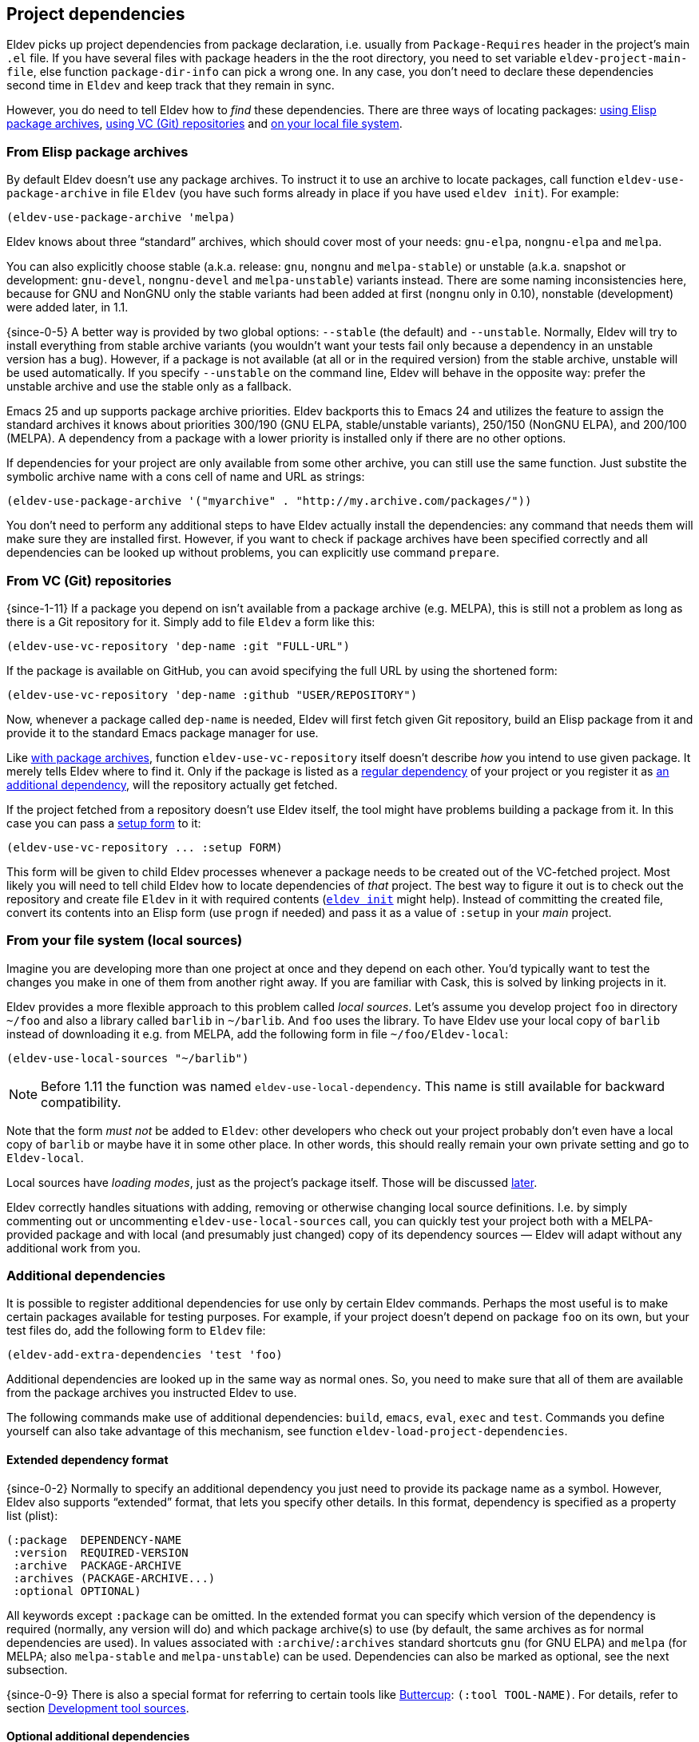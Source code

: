 [#dependencies]
== Project dependencies

Eldev picks up project dependencies from package declaration,
i.e. usually from `Package-Requires` header in the project’s main
`.el` file.  If you have several files with package headers in the the
root directory, you need to set variable `eldev-project-main-file`,
else function `package-dir-info` can pick a wrong one.  In any case,
you don’t need to declare these dependencies second time in `Eldev`
and keep track that they remain in sync.

However, you do need to tell Eldev how to _find_ these dependencies.
There are three ways of locating packages: <<package-archives,using
Elisp package archives>>, <<vc-repositories,using VC (Git)
repositories>> and <<local-sources,on your local file system>>.

[#package-archives]
=== From Elisp package archives

By default Eldev doesn’t use any package archives.  To instruct it to
use an archive to locate packages, call function
`eldev-use-package-archive` in file `Eldev` (you have such forms
already in place if you have used `eldev init`).  For example:

[source]
----
(eldev-use-package-archive 'melpa)
----

Eldev knows about three “standard” archives, which should cover most
of your needs: `gnu-elpa`, `nongnu-elpa` and `melpa`.

You can also explicitly choose stable (a.k.a. release: `gnu`, `nongnu`
and `melpa-stable`) or unstable (a.k.a. snapshot or development:
`gnu-devel`, `nongnu-devel` and `melpa-unstable`) variants instead.
There are some naming inconsistencies here, because for GNU and NonGNU
only the stable variants had been added at first (`nongnu` only in
0.10), nonstable (development) were added later, in 1.1.

{since-0-5} A better way is provided by two global options: `--stable`
(the default) and `--unstable`.  Normally, Eldev will try to install
everything from stable archive variants (you wouldn’t want your tests
fail only because a dependency in an unstable version has a bug).
However, if a package is not available (at all or in the required
version) from the stable archive, unstable will be used automatically.
If you specify `--unstable` on the command line, Eldev will behave in
the opposite way: prefer the unstable archive and use the stable only
as a fallback.

Emacs 25 and up supports package archive priorities.  Eldev backports
this to Emacs 24 and utilizes the feature to assign the standard
archives it knows about priorities 300/190 (GNU ELPA, stable/unstable
variants), 250/150 (NonGNU ELPA), and 200/100 (MELPA).  A dependency
from a package with a lower priority is installed only if there are no
other options.

If dependencies for your project are only available from some other
archive, you can still use the same function.  Just substite the
symbolic archive name with a cons cell of name and URL as strings:

[source]
----
(eldev-use-package-archive '("myarchive" . "http://my.archive.com/packages/"))
----

You don’t need to perform any additional steps to have Eldev actually
install the dependencies: any command that needs them will make sure
they are installed first.  However, if you want to check if package
archives have been specified correctly and all dependencies can be
looked up without problems, you can explicitly use command `prepare`.

[#vc-repositories]
=== From VC (Git) repositories

{since-1-11} If a package you depend on isn’t available from a package
archive (e.g. MELPA), this is still not a problem as long as there is
a Git repository for it.  Simply add to file `Eldev` a form like this:

[source]
----
(eldev-use-vc-repository 'dep-name :git "FULL-URL")
----

If the package is available on GitHub, you can avoid specifying the
full URL by using the shortened form:

[source]
----
(eldev-use-vc-repository 'dep-name :github "USER/REPOSITORY")
----

Now, whenever a package called `dep-name` is needed, Eldev will first
fetch given Git repository, build an Elisp package from it and provide
it to the standard Emacs package manager for use.

Like <<package-archives,with package archives>>, function
`eldev-use-vc-repository` itself doesn’t describe _how_ you intend to
use given package.  It merely tells Eldev where to find it.  Only if
the package is listed as a <<dependencies,regular dependency>> of your
project or you register it as <<additional-dependencies,an additional
dependency>>, will the repository actually get fetched.

If the project fetched from a repository doesn’t use Eldev itself, the
tool might have problems building a package from it.  In this case you
can pass a <<setup-procedure,setup form>> to it:

[source]
----
(eldev-use-vc-repository ... :setup FORM)
----

This form will be given to child Eldev processes whenever a package
needs to be created out of the VC-fetched project.  Most likely you
will need to tell child Eldev how to locate dependencies of _that_
project.  The best way to figure it out is to check out the repository
and create file `Eldev` in it with required contents
(<<initializing,`eldev init`>> might help).  Instead of committing the
created file, convert its contents into an Elisp form (use `progn` if
needed) and pass it as a value of `:setup` in your _main_ project.

[#local-sources]
=== From your file system (local sources)

Imagine you are developing more than one project at once and they
depend on each other.  You’d typically want to test the changes you
make in one of them from another right away.  If you are familiar with
Cask, this is solved by linking projects in it.

Eldev provides a more flexible approach to this problem called _local
sources_.  Let’s assume you develop project `foo` in directory `~/foo`
and also a library called `barlib` in `~/barlib`.  And `foo` uses the
library.  To have Eldev use your local copy of `barlib` instead of
downloading it e.g. from MELPA, add the following form in file
`~/foo/Eldev-local`:

[source]
----
(eldev-use-local-sources "~/barlib")
----

NOTE: Before 1.11 the function was named `eldev-use-local-dependency`.
This name is still available for backward compatibility.

Note that the form _must not_ be added to `Eldev`: other developers
who check out your project probably don’t even have a local copy of
`barlib` or maybe have it in some other place.  In other words, this
should really remain your own private setting and go to `Eldev-local`.

Local sources have _loading modes_, just as the project’s package
itself.  Those will be discussed <<loading-modes,later>>.

Eldev correctly handles situations with adding, removing or otherwise
changing local source definitions.  I.e. by simply commenting out or
uncommenting `eldev-use-local-sources` call, you can quickly test your
project both with a MELPA-provided package and with local (and
presumably just changed) copy of its dependency sources — Eldev will
adapt without any additional work from you.

[#additional-dependencies]
=== Additional dependencies

It is possible to register additional dependencies for use only by
certain Eldev commands.  Perhaps the most useful is to make certain
packages available for testing purposes.  For example, if your project
doesn’t depend on package `foo` on its own, but your test files do,
add the following form to `Eldev` file:

[source]
----
(eldev-add-extra-dependencies 'test 'foo)
----

Additional dependencies are looked up in the same way as normal ones.
So, you need to make sure that all of them are available from the
package archives you instructed Eldev to use.

The following commands make use of additional dependencies: `build`,
`emacs`, `eval`, `exec` and `test`.  Commands you define yourself can
also take advantage of this mechanism, see function
`eldev-load-project-dependencies`.

[#extended-dependency-format]
==== Extended dependency format

{since-0-2} Normally to specify an additional dependency you just need
to provide its package name as a symbol.  However, Eldev also supports
“extended” format, that lets you specify other details.  In this
format, dependency is specified as a property list (plist):

[source]
----
(:package  DEPENDENCY-NAME
 :version  REQUIRED-VERSION
 :archive  PACKAGE-ARCHIVE
 :archives (PACKAGE-ARCHIVE...)
 :optional OPTIONAL)
----

All keywords except `:package` can be omitted.  In the extended format
you can specify which version of the dependency is required (normally,
any version will do) and which package archive(s) to use (by default,
the same archives as for normal dependencies are used).  In values
associated with `:archive`/`:archives` standard shortcuts `gnu` (for
GNU ELPA) and `melpa` (for MELPA; also `melpa-stable` and
`melpa-unstable`) can be used.  Dependencies can also be marked as
optional, see the next subsection.

{since-0-9} There is also a special format for referring to certain
tools like <<buttercup,Buttercup>>: `(:tool TOOL-NAME)`.  For details,
refer to section <<development-tool-sources,Development tool
sources>>.

==== Optional additional dependencies

{since-0-9} Suppose you want to test your project’s integration with a
third-party package, but don’t strictly _need_ it.  And, additionally,
relevant tests are written in such a way as to simply be skipped if
said package is not available, e.g. using `ert-skip` or
`buttercup-skip`.  In this case you may want to declare the package as
an _optional additional dependency_, so that you don't need to care if
it can be installed during continuous integration or not:

[source]
----
(eldev-add-extra-dependencies 'test '(:package helm :optional t))
----

In this example, we declare that we want Helm for testing, but don't
care much if it cannot be installed, e.g. because of too old Emacs
version.

=== Examining dependencies

Sometimes it is useful to check what a project depends on, especially
if it is not your project, just something you have checked out.  There
are two commands for this in Eldev.

First is `dependencies` (can be shortened to `deps`).  It lists
_direct_ dependencies of the project being built.  By default, it
omits any built-in packages, most importantly `emacs`.  If you want to
check those too, add option `-b` (`--list-built-ins`).

Second is `dependecy-tree` (short alias: `dtree`).  It prints a tree
of project direct dependencies, direct dependencies of those, and so
on — recursively.  Like with the first command, use option `-b` if you
want to see built-ins in the tree.

Both commands can also list additional dependencies if instructed:
just specify set name(s) on the command line, e.g.:

    $ eldev dependencies test

You can also check which archives Eldev uses to look up dependencies
for this particular project with the following command:

    $ eldev archives

=== Upgrading dependencies

Eldev will install project dependencies automatically, but it will
never upgrade them, at least if you don’t change your project to
require a newer version.  However, you can always explicitly ask Eldev
to upgrade the installed dependencies:

    $ eldev upgrade

First, package archive contents will be refetched, so that Eldev knows
about newly available versions.  Next, this command upgrades (or
installs, if necessary) all project dependencies and all additional
dependencies you might have registered (see
<<additional-dependencies,above>>).  If you don’t want to upgrade
everything, you can explicitly list names of the packages that should
be upgraded:

    $ eldev upgrade dash ht

You can also check what Eldev would upgrade without actually upgrading
anything:

    $ eldev upgrade --dry-run

{since-0-5} If you use MELPA for looking up dependencies, you can
switch between Stable and Unstable using global options with the same
name, i.e.:

    $ eldev --unstable upgrade

Because of the incompatible version numbers that MELPA Unstable
supplies, you cannot directly “upgrade” from an unstable version back
to a stable one.  But you can specify option `-d` (`--downgrade`) to
the command:

    $ eldev --stable upgrade -d

In this case Eldev will downgrade dependencies if this allows it to
use more preferable package archive.  (Since `--stable` is the
default, specifying it in the command above is not really needed, it’s
only mentioned for clarity.)

To install unstable version of only a specific dependency, while
leaving all others at stable versions, combine `--unstable` with
listing package names after the command, e.g.:

    $ eldev --unstable upgrade dash

==== Upgrading development tools

{since-0-6} Command `upgrade` works not only with package
dependencies, but also with common development tools used by the
project during development, for example <<buttercup,Buttercup>> or
<<linting,various linters>>.  This works exactly the same as for
project dependencies, with the only exception that the tool must be
installed first.  E.g., for Buttercup you need to <<testing,test>>
your project at least once, so that Eldev knows about the need for
this tool.

Development tools are installed from package archives hardcoded inside
Eldev (but see <<development-tool-sources,the next section>>),
regardless of which archives you have configured for your project.
For example, even if you use `melpa-unstable` archive, Buttercup will
still be installed from MELPA Stable (unless, of course, you use
`--unstable` global option).  If you need, you can switch to unstable
version of the tool later:

    $ eldev --unstable upgrade buttercup

[#development-tool-sources]
=== Development tool sources

Eldev knows how to install certain development tools and also uses
predefined package archives for this, not the ones you specify in
project’s configuration.  This means you don’t need to list archives
for tools like <<buttercup,Buttercup>>: only list them if they are
needed to look up real dependencies.

{since-0-9} There is a simple way to customize where exactly Eldev
finds the tools: use variable `eldev-known-tool-packages` for this.
The value of the variable is an alist keyed by tool names and
containing <<extended-dependency-format,package descriptor plists>> as
values.  By default it already contains information about the tools
Eldev knows about.  You can add more or replace existing ones if you
need: just `push` more entries at the beginning of the list, there is
no need to actually remove anything.

You can also use the tools as e.g. runtime dependencies if needed
(though in most cases you should leave this to Eldev).  Just specify
package plist as `(:tool TOOL-NAME)` for this.  Both tools with
built-in support and any new you add to `eldev-known-tool-packages`
can be referred this way.

Current list of the known tools:

* `buttercup`
* `ecukes`
* `package-lint`
* `relint`
* `elisp-lint`
* `undercover`

[#disabling-dependencies]
=== Disabling dependency management

CAUTION: This operation mode is *not recommended*.  It exists only to
support special usecases that “insist” on setting Emacs’ `load-path`
directly and cannot be customized (with reasonable effort).

{since-1-9} Eldev has limited support for operating _without
dependency management_.  This mode can be activated using global
option `--disable-dependencies` (there is no short version to
emphasize that _it is not recommended_).  It exists to support certain
environments that themselves provide a suitable value for Emacs
variable `load-path` via environment variable `EMACSLOADPATH`.  An
example of such an environment is {uri-guix}[GUIX] package building.

Unlike in <<preinstalled-dependencies,preinstalled-dependency mode>>
described earlier, here Eldev doesn’t work with dependencies (and
<<development-tool-sources,tools>>) as standard Emacs packages at all.
Instead, everything is expected to be loadable using `require` form
without any further setup.  For this, variable `load-path` must be set
appropriately, most likely using `EMACSLOADPATH` (though you could, in
principle, set its value in e.g. `Eldev-local`).

One consequence of this mode is that Emacs package system won’t
consider dependency packages installed at all, see
`package-installed-p`.  <<autoloads,Autoloads>> are not supported in
this mode (neither for dependencies nor for the project itself), so
you must explicitly require all features before using them.  There
might be other, unexpected, limitations as well, as this mode is not
thoroughly tested.

Unless you need to build packages for GUIX or have some comparable
environment that computes `load-path` on its own and doesn’t let Eldev
manage dependencies normally by accessing standard package archives,
you shouldn’t use this mode.

[#global-cache]
=== Global package archive cache

{since-0-4} To avoid downloading the same packages repeatedly, Eldev
employs a package archive cache.  This cache is shared between all
projects and <<different-emacs-versions,all Emacs versions>> on your
machine.  It can significantly speed up package preparation if you use
a new project, test it on another Emacs version or delete
project-specific cache (subdirectory `.eldev`) for whatever reason.

By default, downloaded packages stay cached indefinitely, while
archive contents expires in one hour.  However, if you use command
`upgrade` or `upgrade-self`, package archive contents is always
refreshed.

Cache usage is not controllable from command line.  However, you can
customize it somewhat in `~/.config/eldev/config`.  Variable
`eldev-enable-global-package-archive-cache` lets you disable the
global cache outright.  Using
`eldev-global-cache-archive-contents-max-age` you can adjust how long
cached copies of `archive-contents` stay valid.
